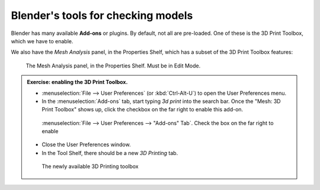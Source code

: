 Blender's tools for checking models
===================================

Blender has many available **Add-ons** or plugins. By default, not all are
pre-loaded. One of these is the 3D Print Toolbox, which we have to enable.

We also have the `Mesh Analysis` panel, in the Properties Shelf, which has
a subset of the 3D Print Toolbox features:

.. figure:: /images/mesh-analysis.png

    The Mesh Analysis panel, in the Properties Shelf. Must be in Edit Mode.

.. admonition:: Exercise: enabling the 3D Print Toolbox.

    * :menuselection:`File --> User Preferences` (or :kbd:`Ctrl-Alt-U`) to open the
      User Preferences menu.

    * In the :menuselection:`Add-ons` tab, start typing `3d print` into the search
      bar. Once the "Mesh: 3D Print Toolbox" shows up, click the checkbox on the far
      right to enable this add-on.

    .. figure:: /images/user_preferences_3dprint.png
        :width: 75%

        :menuselection:`File --> User Preferences --> "Add-ons" Tab`. Check the box
        on the far right to enable

    * Close the User Preferences window.

    * In the Tool Shelf, there should be a new `3D Printing` tab.

    .. figure:: /images/3dprint-toolbox.png

        The newly available 3D Printing toolbox
